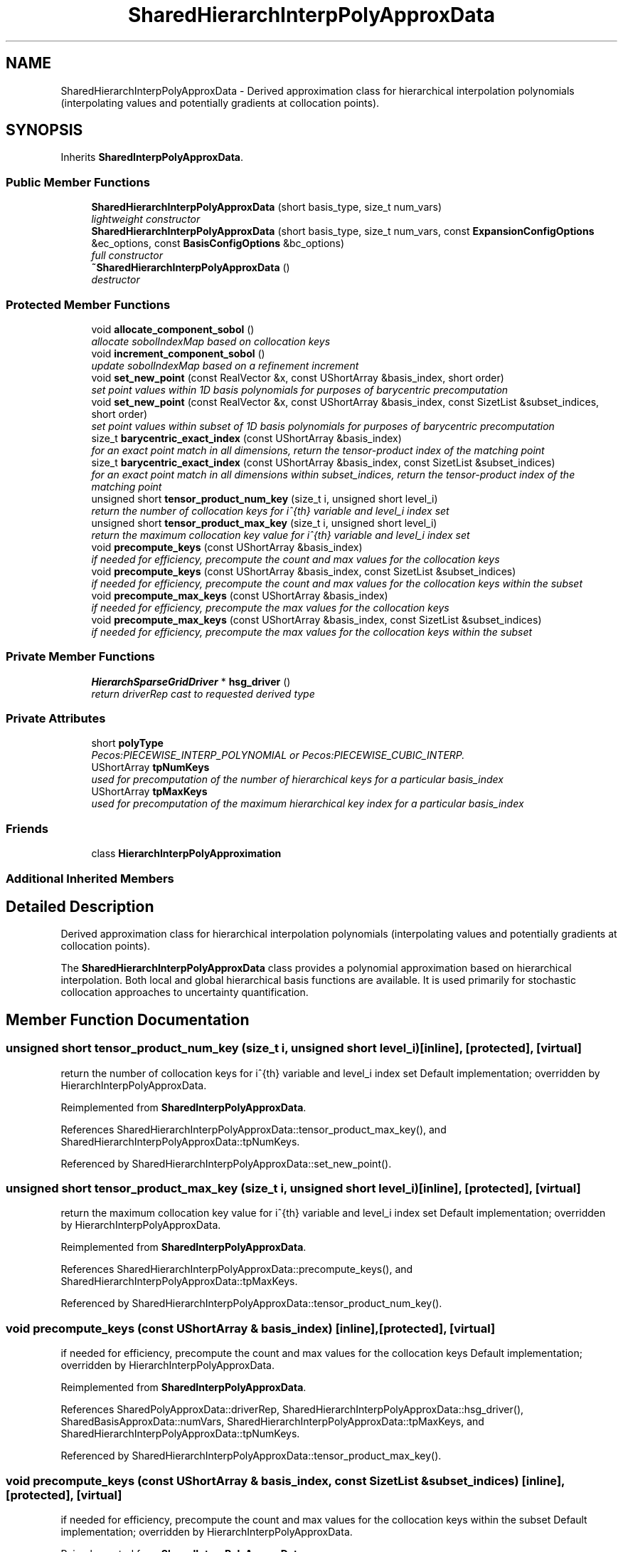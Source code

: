 .TH "SharedHierarchInterpPolyApproxData" 3 "Wed Dec 27 2017" "Version Version 1.0" "PECOS" \" -*- nroff -*-
.ad l
.nh
.SH NAME
SharedHierarchInterpPolyApproxData \- Derived approximation class for hierarchical interpolation polynomials (interpolating values and potentially gradients at collocation points)\&.  

.SH SYNOPSIS
.br
.PP
.PP
Inherits \fBSharedInterpPolyApproxData\fP\&.
.SS "Public Member Functions"

.in +1c
.ti -1c
.RI "\fBSharedHierarchInterpPolyApproxData\fP (short basis_type, size_t num_vars)"
.br
.RI "\fIlightweight constructor \fP"
.ti -1c
.RI "\fBSharedHierarchInterpPolyApproxData\fP (short basis_type, size_t num_vars, const \fBExpansionConfigOptions\fP &ec_options, const \fBBasisConfigOptions\fP &bc_options)"
.br
.RI "\fIfull constructor \fP"
.ti -1c
.RI "\fB~SharedHierarchInterpPolyApproxData\fP ()"
.br
.RI "\fIdestructor \fP"
.in -1c
.SS "Protected Member Functions"

.in +1c
.ti -1c
.RI "void \fBallocate_component_sobol\fP ()"
.br
.RI "\fIallocate sobolIndexMap based on collocation keys \fP"
.ti -1c
.RI "void \fBincrement_component_sobol\fP ()"
.br
.RI "\fIupdate sobolIndexMap based on a refinement increment \fP"
.ti -1c
.RI "void \fBset_new_point\fP (const RealVector &x, const UShortArray &basis_index, short order)"
.br
.RI "\fIset point values within 1D basis polynomials for purposes of barycentric precomputation \fP"
.ti -1c
.RI "void \fBset_new_point\fP (const RealVector &x, const UShortArray &basis_index, const SizetList &subset_indices, short order)"
.br
.RI "\fIset point values within subset of 1D basis polynomials for purposes of barycentric precomputation \fP"
.ti -1c
.RI "size_t \fBbarycentric_exact_index\fP (const UShortArray &basis_index)"
.br
.RI "\fIfor an exact point match in all dimensions, return the tensor-product index of the matching point \fP"
.ti -1c
.RI "size_t \fBbarycentric_exact_index\fP (const UShortArray &basis_index, const SizetList &subset_indices)"
.br
.RI "\fIfor an exact point match in all dimensions within subset_indices, return the tensor-product index of the matching point \fP"
.ti -1c
.RI "unsigned short \fBtensor_product_num_key\fP (size_t i, unsigned short level_i)"
.br
.RI "\fIreturn the number of collocation keys for i^{th} variable and level_i index set \fP"
.ti -1c
.RI "unsigned short \fBtensor_product_max_key\fP (size_t i, unsigned short level_i)"
.br
.RI "\fIreturn the maximum collocation key value for i^{th} variable and level_i index set \fP"
.ti -1c
.RI "void \fBprecompute_keys\fP (const UShortArray &basis_index)"
.br
.RI "\fIif needed for efficiency, precompute the count and max values for the collocation keys \fP"
.ti -1c
.RI "void \fBprecompute_keys\fP (const UShortArray &basis_index, const SizetList &subset_indices)"
.br
.RI "\fIif needed for efficiency, precompute the count and max values for the collocation keys within the subset \fP"
.ti -1c
.RI "void \fBprecompute_max_keys\fP (const UShortArray &basis_index)"
.br
.RI "\fIif needed for efficiency, precompute the max values for the collocation keys \fP"
.ti -1c
.RI "void \fBprecompute_max_keys\fP (const UShortArray &basis_index, const SizetList &subset_indices)"
.br
.RI "\fIif needed for efficiency, precompute the max values for the collocation keys within the subset \fP"
.in -1c
.SS "Private Member Functions"

.in +1c
.ti -1c
.RI "\fBHierarchSparseGridDriver\fP * \fBhsg_driver\fP ()"
.br
.RI "\fIreturn driverRep cast to requested derived type \fP"
.in -1c
.SS "Private Attributes"

.in +1c
.ti -1c
.RI "short \fBpolyType\fP"
.br
.RI "\fIPecos:PIECEWISE_INTERP_POLYNOMIAL or Pecos:PIECEWISE_CUBIC_INTERP\&. \fP"
.ti -1c
.RI "UShortArray \fBtpNumKeys\fP"
.br
.RI "\fIused for precomputation of the number of hierarchical keys for a particular basis_index \fP"
.ti -1c
.RI "UShortArray \fBtpMaxKeys\fP"
.br
.RI "\fIused for precomputation of the maximum hierarchical key index for a particular basis_index \fP"
.in -1c
.SS "Friends"

.in +1c
.ti -1c
.RI "class \fBHierarchInterpPolyApproximation\fP"
.br
.in -1c
.SS "Additional Inherited Members"
.SH "Detailed Description"
.PP 
Derived approximation class for hierarchical interpolation polynomials (interpolating values and potentially gradients at collocation points)\&. 

The \fBSharedHierarchInterpPolyApproxData\fP class provides a polynomial approximation based on hierarchical interpolation\&. Both local and global hierarchical basis functions are available\&. It is used primarily for stochastic collocation approaches to uncertainty quantification\&. 
.SH "Member Function Documentation"
.PP 
.SS "unsigned short tensor_product_num_key (size_t i, unsigned short level_i)\fC [inline]\fP, \fC [protected]\fP, \fC [virtual]\fP"

.PP
return the number of collocation keys for i^{th} variable and level_i index set Default implementation; overridden by HierarchInterpPolyApproxData\&. 
.PP
Reimplemented from \fBSharedInterpPolyApproxData\fP\&.
.PP
References SharedHierarchInterpPolyApproxData::tensor_product_max_key(), and SharedHierarchInterpPolyApproxData::tpNumKeys\&.
.PP
Referenced by SharedHierarchInterpPolyApproxData::set_new_point()\&.
.SS "unsigned short tensor_product_max_key (size_t i, unsigned short level_i)\fC [inline]\fP, \fC [protected]\fP, \fC [virtual]\fP"

.PP
return the maximum collocation key value for i^{th} variable and level_i index set Default implementation; overridden by HierarchInterpPolyApproxData\&. 
.PP
Reimplemented from \fBSharedInterpPolyApproxData\fP\&.
.PP
References SharedHierarchInterpPolyApproxData::precompute_keys(), and SharedHierarchInterpPolyApproxData::tpMaxKeys\&.
.PP
Referenced by SharedHierarchInterpPolyApproxData::tensor_product_num_key()\&.
.SS "void precompute_keys (const UShortArray & basis_index)\fC [inline]\fP, \fC [protected]\fP, \fC [virtual]\fP"

.PP
if needed for efficiency, precompute the count and max values for the collocation keys Default implementation; overridden by HierarchInterpPolyApproxData\&. 
.PP
Reimplemented from \fBSharedInterpPolyApproxData\fP\&.
.PP
References SharedPolyApproxData::driverRep, SharedHierarchInterpPolyApproxData::hsg_driver(), SharedBasisApproxData::numVars, SharedHierarchInterpPolyApproxData::tpMaxKeys, and SharedHierarchInterpPolyApproxData::tpNumKeys\&.
.PP
Referenced by SharedHierarchInterpPolyApproxData::tensor_product_max_key()\&.
.SS "void precompute_keys (const UShortArray & basis_index, const SizetList & subset_indices)\fC [inline]\fP, \fC [protected]\fP, \fC [virtual]\fP"

.PP
if needed for efficiency, precompute the count and max values for the collocation keys within the subset Default implementation; overridden by HierarchInterpPolyApproxData\&. 
.PP
Reimplemented from \fBSharedInterpPolyApproxData\fP\&.
.PP
References SharedPolyApproxData::driverRep, SharedHierarchInterpPolyApproxData::hsg_driver(), SharedBasisApproxData::numVars, SharedHierarchInterpPolyApproxData::precompute_max_keys(), SharedHierarchInterpPolyApproxData::tpMaxKeys, and SharedHierarchInterpPolyApproxData::tpNumKeys\&.
.SS "void precompute_max_keys (const UShortArray & basis_index)\fC [inline]\fP, \fC [protected]\fP, \fC [virtual]\fP"

.PP
if needed for efficiency, precompute the max values for the collocation keys Default implementation; overridden by HierarchInterpPolyApproxData\&. 
.PP
Reimplemented from \fBSharedInterpPolyApproxData\fP\&.
.PP
References SharedPolyApproxData::driverRep, SharedHierarchInterpPolyApproxData::hsg_driver(), SharedBasisApproxData::numVars, and SharedHierarchInterpPolyApproxData::tpMaxKeys\&.
.PP
Referenced by SharedHierarchInterpPolyApproxData::precompute_keys()\&.
.SS "void precompute_max_keys (const UShortArray & basis_index, const SizetList & subset_indices)\fC [inline]\fP, \fC [protected]\fP, \fC [virtual]\fP"

.PP
if needed for efficiency, precompute the max values for the collocation keys within the subset Default implementation; overridden by HierarchInterpPolyApproxData\&. 
.PP
Reimplemented from \fBSharedInterpPolyApproxData\fP\&.
.PP
References SharedPolyApproxData::driverRep, SharedHierarchInterpPolyApproxData::hsg_driver(), SharedBasisApproxData::numVars, and SharedHierarchInterpPolyApproxData::tpMaxKeys\&.

.SH "Author"
.PP 
Generated automatically by Doxygen for PECOS from the source code\&.

